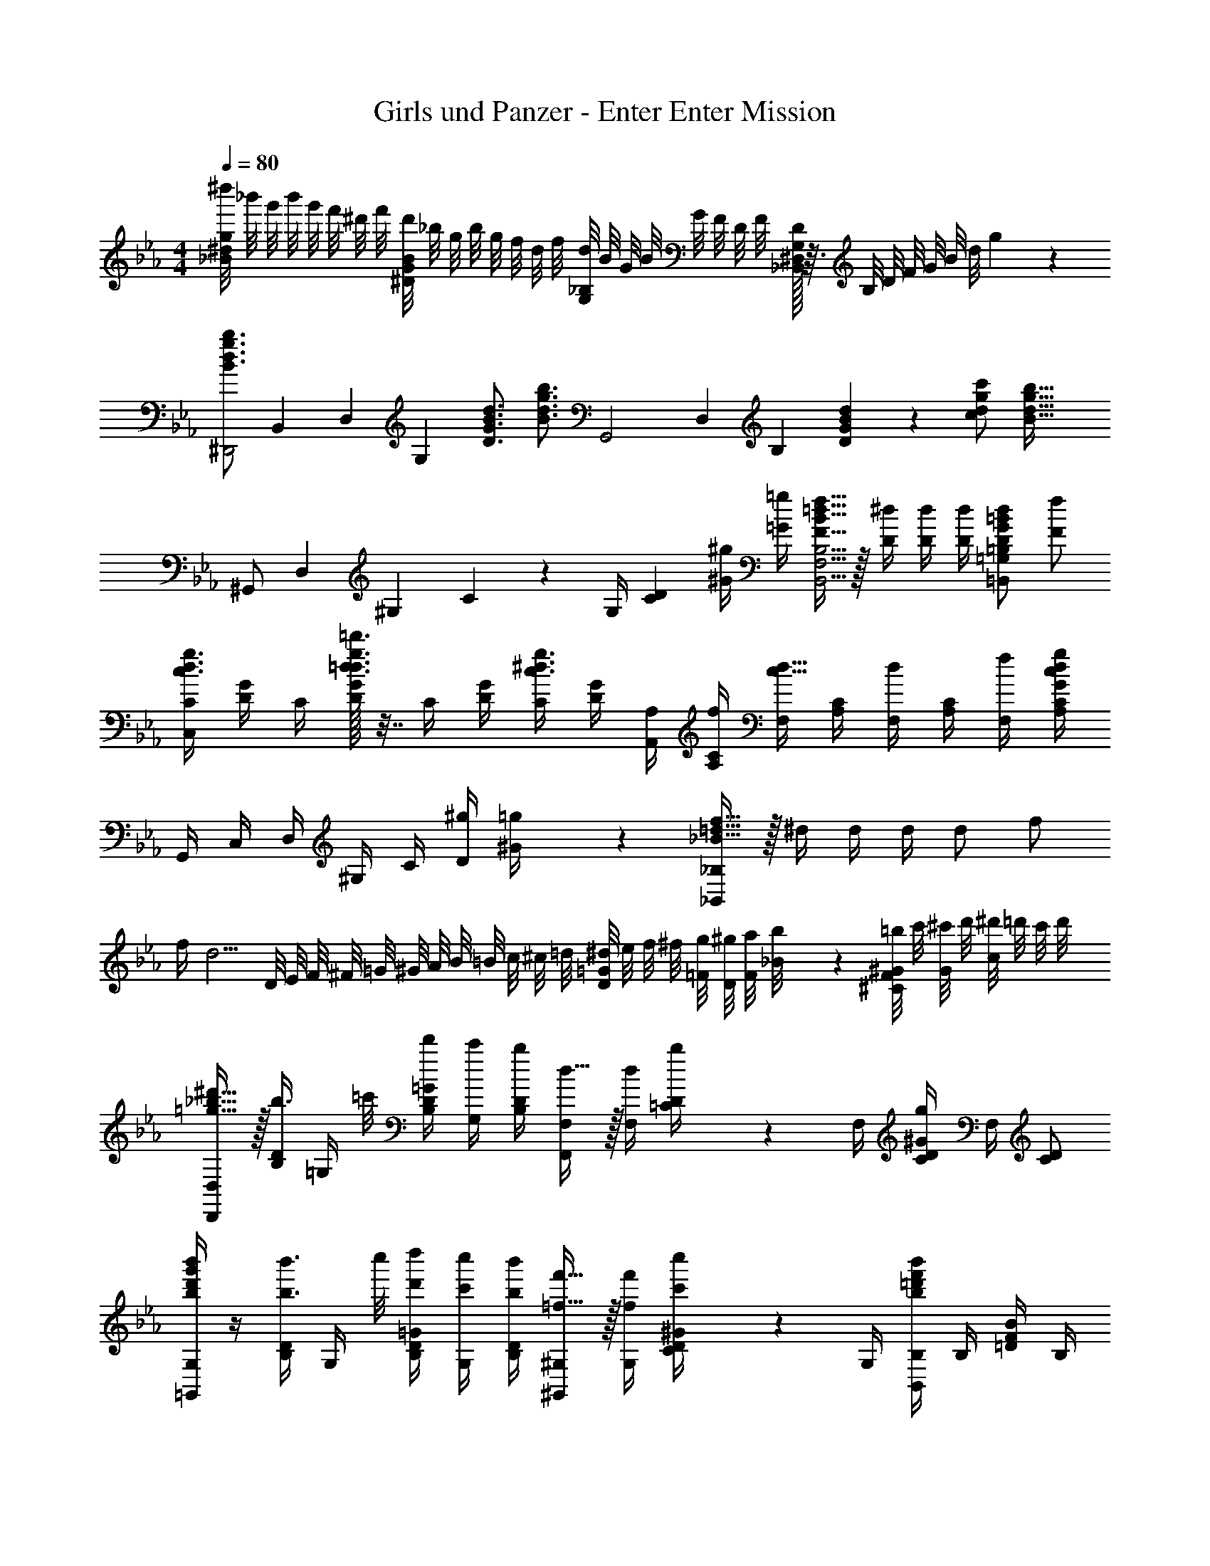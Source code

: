X: 1
T: Girls und Panzer - Enter Enter Mission
Z: ABC Generated by Starbound Composer
L: 1/4
M: 4/4
Q: 1/4=80
K: Eb
[^d''/8_B^dg] _b'/8 g'/8 b'/8 g'/8 f'/8 ^d'/8 f'/8 [d'/8^DGB] _b/8 g/8 b/8 g/8 f/8 d/8 f/8 [d/8G,_B,] B/8 G/8 B/8 G/8 F/8 D/8 F/8 [D/32_B,,^D,G,] z3/32 B,/8 D/8 F/8 G/8 B/8 d/8 g/9 z/72 
[z3/28B3/4d3/4g3/4b3/4^D,,2] [z17/168B,,53/28] [z5/48D,43/24] [z7/16G,47/28] [B3/4d3/4D3/4G3/4] [z/2B3/4d3/4g3/4b3/4] [z3/28G,,2] [z17/168D,53/28] [z/24B,43/24] [D17/24G17/24B17/24d17/24] z/24 [d/2g/2c/2c'/2] [z/2B57/32d57/32g57/32b57/32] 
[z3/28^G,,/2] [z17/168D,11/28] [z5/48^G,7/24] C5/28 z/112 G,/4 [z/2CD] [^G/4^g/4] [=G/4=g/4] [F15/32B15/32=d15/32f15/32B,,5/4F,5/4B,5/4] z/32 [D/4^d/4] [D/4d/4] [D/4d/4] [D/2G/2=B/2d/2=B,,=G,=B,] [F/2f/2] 
[C,/4C/4d3/4g3/4c3/4] [D/4G/4] C/4 [G/32D/4d3/4g3/4=d3/4=d'3/4] z7/32 C/4 [D/4G/4] [C/4c3/4^d3/4g3/4] [D/4G/4] [A,,/4A,/4] [A,/4C/4f/4] [F,/4c15/32d15/32] [A,/4C/4] [F,/4d/2] [A,/4C/4] [F,/4f/4] [A,/4C/4G43/28c43/28d43/28g43/28] 
G,,/4 C,/4 D,/4 ^G,/4 C/4 [^g/4D/4] [^G2/9=g/4] z/36 [_B15/32=d15/32f15/32_B,,/2_B,/2] z/32 ^d/4 d/4 d/4 d/2 f/2 
f/4 [z/4d5/4] D/8 E/8 F/8 ^F/8 =G/8 ^G/8 A/8 B/8 =B/8 c/8 ^c/8 =d/8 [^d/8D/2=G/2] e/8 f/8 ^f/8 [g/8=F/8] [^g/8D/8] [a/8F/8] [_B/9b/8] z/72 [=b/8^C/8F/8^G/8] c'/8 [^c'/8G/8] d'/8 [^d'/8c/2] =d'/8 c'/8 d'/8 
[=g15/32_b15/32^d'15/32D,,/2D,/2] z/32 [B,/4D/4b3/8] [z/8=G,/4] =c'/8 [B,/4D/4=G/4d'/4] [G,/4c'/4] [B,/4D/4b/4] [d15/32F,,/2F,/2] z/32 [F,/4d/4] [b2/9=C/4D/4] z/36 F,/4 [C/4D/4^G/4g] F,/4 [C/2D/2] 
[b/4d'/4g'/4b'/4=G,,/2G,/2] z/4 [B,/4D/4b3/8b'3/8] [z/8G,/4] c''/8 [B,/4D/4=G/4d'/4d''/4] [G,/4c'/4c''/4] [B,/4D/4b/4b'/4] [=f15/32f'15/32^G,,/2^G,/2] z/32 [G,/4f/4f'/4] [c'2/9c''2/9C/4D/4^G/4] z/36 G,/4 [B,,/4B,/4b=d'f'b'] B,/4 [=D/4F/4B/4] B,/4 
[d/4g/4b/4D,,/2D,/2] z/4 [B,/4^D/4b3/8] [z/8=G,/4] c'/8 [B,/4D/4=G/4^d'/4] [G,/4c'/4] [B,/4D/4b/4] [d15/32F,,/2F,/2] z/32 [F,/4d/4] [b2/9C/4D/4] z/36 F,/4 [C/4D/4^G/4g3/4] F,/4 [z/4C/2D/2] g'/8 ^g'/8 
[=G,,/4b3/4d'3/4=g'3/4b'3/4] D,/4 G,/4 [B,/4^g/2^g'/2] D/4 [=G/4=g/2=g'/2] B2/9 z/36 [^G,,/2^G,/2d19/16^g19/16c'19/16d'19/16] C/4 [D/2^G/2] [g/4=d'/4f'/4^g'/4B,,/4B,/4] z/4 [g/4d'/4f'/4g'/4_B,,,/4B,,/4] z/4 
[=g/4D,,/2D,/2] z/4 [=G,/8B,/8D/8g/4] z/8 D,/8 z/8 f/4 [D,/8d15/32] z/8 [G,/8B,/8D/8] z/8 [G,,/2^G,/2=c/2] [D,/8d/4] z/8 [G,/8C/8D/8f15/32] z/8 D,/8 z/8 [z/4g] D,/8 z/8 [G,/8C/8D/8] z/8 D,/8 z/8 
[B,,/2B,/2f/2] [B,/8=D/8=d/4] z/8 [F,/8c/2] z3/8 [F,/8B15/32] z/8 [B,/8D/8] z/8 [D,,/2D,/2B/2] [D,/8c/4] z/8 [=G,/8B,/8^D/8^d/4] z/8 [D,/8f/4] z/8 [z/4d19/20] [B,,,/4B,,/4] [C,,/4C,/4] [=D,,/4=D,/4] 
[g/4^D,,/2^D,/2] z/4 [G,/8B,/8D/8g/4] z/8 D,/8 z/8 f/4 [D,/8d15/32] z/8 [G,/8B,/8D/8] z/8 [G,,/2^G,/2c/2] [D,/8d/4] z/8 [G,/8C/8D/8b15/32] z/8 D,/8 z/8 [z/4g] D,/8 z/8 [G,/8C/8D/8] z/8 D,/8 z/8 
[B,,/2B,/2f/2] [B,/8=D/8=d/4] z/8 [F,/8c/2] z3/8 [F,/8B15/32] z/8 [B,/8D/8] z/8 [D,,/2D,/2f/2] [D,/8^f/4] z/8 [=G,/8B,/8^D/8=f/4] z/8 [D,/8^d19/16] z/8 [D,/8D/8] z/8 [B,,/8B,/8] z/8 [D,,/2D,/2] 
[F,,/4D/2] C,/4 [C/4D,/4] [^G,/4D/2] G/4 [c/4C/2] d/4 [^g/4D3/4] c'/4 g/4 [C/4d/4] [c/4D/2] G/4 [G,/4F17/24] D,/4 C,2/9 z/36 
[=G,,/4F/2] =D,/4 [F,/4F/2] B,/4 [=D/4B/4] [=d/4C/2] f/4 [b/4C/2] d'/4 b/4 f/4 d/4 B/4 B,3/16 z/16 [F,/4F/2f/2] D,2/9 z/36 
[^F/4=B/4^d/4^f/4^G,,/4] [^D,/4=F/2=f/2] G,/4 [=B,/2GBd] B,/4 ^D/4 [G2/9B/4] z/36 [^F/4B/4d/4^f/4G,,/4] [D,/4=F/2=f/2] G,/4 [D/2G/2B/2d/2B,/2] [B/4B,/4] [B/4D/4] [G2/9B/4] z/36 
[F/4_B/4=d/4f/4B,,/4] F,/4 [F/4B/4d/4f/4_B,/4] C/4 [F/4B/4d/4f/4=D/4] B,/4 [f/4D/4] [^d/4^D/4] [F2/9B/4=d/4=g/4] z/36 [B,/4B/2d/2g/2] =G/4 [B,/4f19/16] ^G/4 B,/4 B/4 B,/4 
[B/4d/4f/4b/4B,,/4B,/4] z/4 [B/4d/4f/4b/4B,,,/4B,,/4] z/4 [B/4d/4f/4b/4B,,,/4B,,/4] z/4 [B,,,/4B,,/4c/4c'/4] [B/4b/4] [B,,/8B,/8c/4c'/4] z/8 [B,,/4B,/4c/2c'/2] z/4 [B,,,/2B,,/2B19/16d19/16f19/16b19/16] [_B,,,,/4B,,,/4] [B,,,,/4B,,,/4] [z/4B,,,,/2B,,,/2] 
M: 2/4
z/4 [B,/4B/4B,,,/4B,,/4] [D/4^d/4D,,/4D,/4] [F/4f/4F,,/4F,/4] [G/4^g/4G,,/4G,/4] [F/4f/4F,,/4F,/4] [B/2b/2B,,/2B,/2] 
M: 4/4
[^D,,,/2D,,/2B3/4d3/4=g3/4b3/4] B,,/4 [D,/2=G,/2B3/4d3/4=G3/4] D,/4 [D/32G,/2B,/2B3/4d3/4g3/4b3/4] z15/32 
[z/4G,,,/2=G,,/2] [z/4D17/24G17/24B17/24d17/24] B,,/4 [z/4D,/2G,/2] [z/4d/2g/2c/2c'/2] D,/4 [G,/2B,/2D/2B57/32d57/32g57/32b57/32] [^G,,,/2^G,,/2] C,/4 [D,/2^G,/2] [D,/4^G/4^g/4] [=G/4=g/4G,/2C/2D/2] [z/4F15/32B15/32=d15/32f15/32] 
[z/4B,,,/2B,,/2] [D/4^d/4] [D/4d/4F,/2B,/2] [D/4d/4] [D/2G/2=B/2d/2=B,,,/2=B,,/2] [F/2f/2F,/2=B,/2=D/2] [C,,/4C,/4d3/4g3/4G3/4c3/4] [D,/4=G,/4C/4] C,/4 [D,/4G,/4C/4d3/4g3/4=d3/4d'3/4] C,/4 [D,/4G,/4C/4] [C,/4G3/4c3/4^d3/4g3/4] [D,/4G,/4C/4] 
[A,,,/4A,,/4] [F,/4A,/4C/4F/4f/4] [C,/4^D15/32G15/32c15/32d15/32] [F,/4A,/4C/4] [D/4d/4C,/4] [F,/4A,/4C/4D/4d/4] [C,/4F/4f/4] [F,/4A,/4C/4G43/28c43/28d43/28g43/28] G,,/4 C,/4 D,/4 ^G,/4 C/4 [^g/4D/4] [^G2/9=g/4] z/36 [_B,,/4_B,/4_B15/32=d15/32f15/32] z/4 
b/4 [B/8b/4] G/8 [=G/8b/4] F/8 [D/8c/2c'/2] =D/8 C/8 B,/8 [G,/8B/2b/2] =G,/8 F,/8 D,/9 z/72 [D,,/4B3/4^d3/4g3/4b3/4] [G,/4B,/4] B,,/4 [G,/4B,/4B3/4d3/4^D3/4G3/4] D,/4 [G,/4B,/4] [B,,/4B3/4d3/4g3/4b3/4] [G,/4B,/4] =G,,/4 
[G,/4B,/4D17/24G17/24B17/24d17/24] B,,/4 [G,/4B,/4] [D,/4d/2g/2c/2c'/2] [G,/4B,/4] [B,,/4B57/32d57/32g57/32b57/32] [G,/4B,/4] ^G,,/4 [^G,/4C/4] C,/4 [G,/4C/4] D,/4 [G,/4C/4^G/4^g/4] [C,/4=G/4=g/4] [G,/4C/4F15/32B15/32=d15/32f15/32] [z/4B,,B,] 
[D/4^d/4] [D/4d/4] [D/4d/4] [D/2G/2=B/2d/2=B,,=G,=B,] [F/2f/2] [C,/4C/4d3/4g3/4] G/4 D/4 [c/32d3/4g3/4d'3/4] z7/32 C/4 G/4 [D/4d3/4g3/4] c/4 A,/4 
[F/4f/4] [C/4c15/32d15/32] A/4 [d/4A,/4] [d/4F/4] [C/4f/2] A/4 F,/4 [d/8C/4] z/8 [d/8D/4] z/8 [d/8^G/2] z/8 [z/4c'/2c''/2] c/4 [d/4b'15/32] ^g2/9 z/36 G,/4 
[d/8D/4] z/8 [d/8=G/4] z/8 [d/8_B/2] z/8 [z/4c'/2c''/2] d/4 [=g/4b'15/32] b2/9 z/36 [^G,/4g23/18c'23/18^d'23/18=g'23/18] C/4 D/4 ^G/4 c/4 [^g'/4d/4] [^g2/9=g'/4] z/36 [b15/32=d'15/32f'15/32_B,/2B/2] z/32 
[d/2^d'/2] [d/4d'/4] [d/2d'/2] [f/4f'/4] [d/4d'/4] [f/4f'/4] [z/4d5/4d'5/4] D/8 =D/8 ^C/8 =C/8 =B,/8 _B,/8 A,/8 G,/8 =G,/8 ^F,/8 =F,/8 E,/8 [D,/8B/2d/2=g/2] =D,/8 
^C,/8 =C,/8 [f/8B,,/8] [d/8_B,,/8] [f/8A,,/8] [b/9G,,/8] z/72 [^c/8f/8^g/8=G,,/8] ^F,,/8 [g/8=F,,/8] E,,/8 [D,,/8c/2f/2g/2^c'/2] =D,,/8 ^C,,/8 D,,/8 [d/4=g/4b/4^D,,15/32] z/4 [B,/4^D/4b3/8] [z/8G,/4] =c'/8 [B,/4D/4=G/4d'/4] [G,/4c'/4] [B,/4D/4b/4] [d15/32F,,/2F,/2] z/32 
[F,/4d/4] [b2/9C/4D/4] z/36 F,/4 [C/4D/4^G/4g] F,/4 [C/2D/2] [B/4G,,/4] ^D,/4 [G,/4B3/8] [z/8B,/4] =c/8 [d/4D/4] [c/4B,/4] [G,2/9B/4] z/36 [F15/32^G,,/2] z/32 
[F/4D,/4] [c2/9C/4] z/36 ^G,2/9 z/36 [B,,/4B] F,/4 =D/4 B,2/9 z/36 [d/4g/4b/4D,,/2D,/2] z/4 [B,/4^D/4b3/8] [z/8=G,/4] c'/8 [B,/4D/4=G/4d'/4] [G,/4c'/4] [B,/4D/4b/4] [d15/32F,,/2F,/2] z/32 
[F,/4d/4] [b2/9C/4D/4] z/36 F,/4 [C/4D/4^G/4g3/4] F,/4 [z/4C/2D/2] =G/8 ^G/8 [=G,,/4B3/4] D,/4 G,/4 [B,/4G/2] D/4 [B,/4=G/2] G,2/9 z/36 [^G,,/2D19/16] 
D,/4 [^G,15/32C15/32] z/32 [=D/4F/4B/4B,,/4B,/4] z/4 [D/4F/4B/4_B,,,/4B,,/4] z/4 [^D/2G/2B/2d/2D,,D,] d/8 e/8 f/8 ^f/8 [g/8=B,,/8] [^g/8_B,,/8] [a/8A,,/8] [b/8G,,/8] [=b/8=G,,/8] [c'/8^F,,/8] [^c'/8=F,,/8] [=d'/8E,,/8] [^d'15/32D,,,15/32D,,15/32] 
